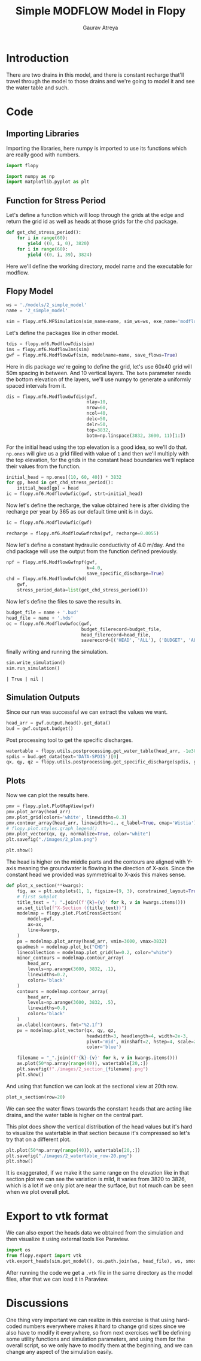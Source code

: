 # -*- org-export-use-babel: nil -*-
#+TITLE: Simple MODFLOW Model in Flopy
#+AUTHOR: Gaurav Atreya
#+LATEX_CLASS: unisubmission
#+LATEX_CLASS_OPTIONS: [titlepage,12pt]

#+OPTIONS: toc:nil

#+LATEX_HEADER: \ClassCode{GEOL 6024}
#+LATEX_HEADER: \ClassName{GroundWater Modeling}
#+LATEX_HEADER: \ActivityType{Project}
#+LATEX_HEADER: \SubmissionType{Report}
#+LATEX_HEADER: \SubmissionNumber{2}
#+LATEX_HEADER: \SubmissionName{Simple Model}
#+LATEX_HEADER: \Author{Gaurav Atreya}
#+LATEX_HEADER: \Mnumber{M14001485}
#+LATEX_HEADER: \Keywords{Groundwater,Modeling,Flopy}

#+TOC: headlines 2
** Table of contents                                         :TOC:noexport:
- [[#introduction][Introduction]]
- [[#code][Code]]
  - [[#importing-libraries][Importing Libraries]]
  - [[#function-for-stress-period][Function for Stress Period]]
  - [[#flopy-model][Flopy Model]]
  - [[#simulation-outputs][Simulation Outputs]]
  - [[#plots][Plots]]
- [[#export-to-vtk-format][Export to vtk format]]
- [[#discussions][Discussions]]

* Introduction
There are two drains in this model, and there is constant recharge that'll travel through the model to those drains and we're going to model it and see the water table and such.


* Code

** Importing Libraries
Importing the libraries, here numpy is imported to use its functions which are really good with numbers.

#+BEGIN_SRC python :results none :exports code :tangle yes
import flopy

import numpy as np
import matplotlib.pyplot as plt
#+END_SRC

** Function for Stress Period
Let's define a function which will loop through the grids at the edge and return the grid id as well as heads at those grids for the chd package.

#+BEGIN_SRC python :results none :exports code :tangle yes
def get_chd_stress_period():
    for i in range(60):
        yield ((0, i, 0), 3820)
    for i in range(60):
        yield ((0, i, 39), 3824)
#+END_SRC

Here we'll define the working directory, model name and the executable for modflow.

** Flopy Model

#+BEGIN_SRC python :results none :exports code :tangle yes
ws = './models/2_simple_model'
name = '2_simple_model'

sim = flopy.mf6.MFSimulation(sim_name=name, sim_ws=ws, exe_name='modflow-mf6')
#+END_SRC

Let's define the packages like in other model.

#+BEGIN_SRC python :results none :exports code :tangle yes
tdis = flopy.mf6.ModflowTdis(sim)
ims = flopy.mf6.ModflowIms(sim)
gwf = flopy.mf6.ModflowGwf(sim, modelname=name, save_flows=True)
#+END_SRC

Here in dis package we're going to define the grid, let's use 60x40 grid will 50m spacing in between. And 10 vertical layers. The ~botm~ parameter needs the bottom elevation of the layers, we'll use numpy to generate a uniformly spaced intervals from it.

#+BEGIN_SRC python :results none :exports code :tangle yes
dis = flopy.mf6.ModflowGwfdis(gwf,
                              nlay=10,
                              nrow=60,
                              ncol=40,
                              delc=50,
                              delr=50,
                              top=3832,
                              botm=np.linspace(3832, 3600, 11)[1:])
#+END_SRC

For the initial head using the top elevation is a good idea, so we'll do that. ~np.ones~ will give us a grid filled with value of ~1~ and then we'll multiply with the top elevation, for the grids in the constant head boundaries we'll replace their values from the function.

#+BEGIN_SRC python :results none :exports code :tangle yes
initial_head = np.ones((10, 60, 40)) * 3832
for gp, head in get_chd_stress_period():
    initial_head[gp] = head
ic = flopy.mf6.ModflowGwfic(gwf, strt=initial_head)
#+END_SRC

Now let's define the recharge, the value obtained here is after dividing the recharge per year by 365 as our default time unit is in days.

#+BEGIN_SRC python :results none :exports code :tangle yes
ic = flopy.mf6.ModflowGwfic(gwf)

recharge = flopy.mf6.ModflowGwfrcha(gwf, recharge=0.0055)
#+END_SRC

Now let's define a constant hydraulic conductivity of 4.0 m/day. And the chd package will use the output from the function defined previously.

#+BEGIN_SRC python :results none :exports code :tangle yes
npf = flopy.mf6.ModflowGwfnpf(gwf,
                              k=4.0,
                              save_specific_discharge=True)
chd = flopy.mf6.ModflowGwfchd(
    gwf,
    stress_period_data=list(get_chd_stress_period()))
#+END_SRC

Now let's define the files to save the results in.

#+BEGIN_SRC python :results none :exports code :tangle yes
budget_file = name + '.bud'
head_file = name + '.hds'
oc = flopy.mf6.ModflowGwfoc(gwf,
                            budget_filerecord=budget_file,
                            head_filerecord=head_file,
                            saverecord=[('HEAD', 'ALL'), ('BUDGET', 'ALL')])
#+END_SRC

finally writing and running the simulation.

#+BEGIN_SRC python :exports both :tangle yes
sim.write_simulation()
sim.run_simulation()
#+END_SRC

#+RESULTS[e733ccb08c295d3e49a8dd30722a13a23f5f37e9]:
#+begin_src text
| True | nil |
#+end_src

** Simulation Outputs

Since our run was successful we can extract the values we want.
#+BEGIN_SRC python :results none :exports code :tangle yes
head_arr = gwf.output.head().get_data()
bud = gwf.output.budget()
#+END_SRC

Post processing tool to get the specific discharges.

#+BEGIN_SRC python :results none :exports code :tangle yes
watertable = flopy.utils.postprocessing.get_water_table(head_arr, -1e30)
spdis = bud.get_data(text='DATA-SPDIS')[0]
qx, qy, qz = flopy.utils.postprocessing.get_specific_discharge(spdis, gwf)
#+END_SRC

** Plots

Now we can plot the results here.

#+BEGIN_SRC python :results none :exports code :tangle yes
pmv = flopy.plot.PlotMapView(gwf)
pmv.plot_array(head_arr)
pmv.plot_grid(colors='white', linewidths=0.3)
pmv.contour_array(head_arr, linewidths=1., c_label=True, cmap='Wistia')
# flopy.plot.styles.graph_legend()
pmv.plot_vector(qx, qy, normalize=True, color="white")
plt.savefig("./images/2_plan.png")

plt.show()
#+END_SRC

[[./images/2_plan.png]]

The head is higher on the middle parts and the contours are aligned with Y-axis meaning the groundwater is flowing in the direction of X-axis. Since the constant head we provided was symmetrical to X-axis this makes sense.

#+BEGIN_SRC python :results none :exports code :tangle yes
def plot_x_section(**kwargs):
    fig, ax = plt.subplots(1, 1, figsize=(9, 3), constrained_layout=True)
    # first subplot
    title_text = "; ".join((f'{k}={v}' for k, v in kwargs.items()))
    ax.set_title(f"X-Section ({title_text})")
    modelmap = flopy.plot.PlotCrossSection(
        model=gwf,
        ax=ax,
        line=kwargs,
    )
    pa = modelmap.plot_array(head_arr, vmin=3600, vmax=3832)
    quadmesh = modelmap.plot_bc("CHD")
    linecollection = modelmap.plot_grid(lw=0.2, color="white")
    minor_contours = modelmap.contour_array(
        head_arr,
        levels=np.arange(3600, 3832, .1),
        linewidths=0.2,
        colors='black'
    )
    contours = modelmap.contour_array(
        head_arr,
        levels=np.arange(3600, 3832, .5),
        linewidths=0.8,
        colors='black'
    )
    ax.clabel(contours, fmt="%2.1f")
    pv = modelmap.plot_vector(qx, qy, qz,
                              headwidth=3, headlength=4, width=2e-3,
                              pivot='mid', minshaft=2, hstep=4, scale=2,
                              color='blue')

    filename = "_".join((f'{k}-{v}' for k, v in kwargs.items()))
    ax.plot(50*np.array(range(40)), watertable[20,:])
    plt.savefig(f"./images/2_section_{filename}.png")
    plt.show()
#+END_SRC

And using that function we can look at the sectional view at 20th row.

#+BEGIN_SRC python :results none :exports code :tangle yes
plot_x_section(row=20)
#+END_SRC

[[./images/2_section_row-20.png]]

We can see the water flows towards the constant heads that are acting like drains, and the water table is higher on the central part.

This plot does show the vertical distribution of the head values but it's hard to visualize the watertable in that section because it's compressed so let's try that on a different plot.

#+BEGIN_SRC python :results none :exports code :tangle yes
plt.plot(50*np.array(range(40)), watertable[20,:])
plt.savefig("./images/2_watertable_row-20.png")
plt.show()
#+END_SRC

[[./images/2_watertable_row-20.png]]

It is exaggerated, if we make it the same range on the elevation like in that section plot we can see the variation is mild, it varies from 3820 to 3826, which is a lot if we only plot are near the surface, but not much can be seen when we plot overall plot. 


* Export to vtk format

We can also export the heads data we obtained from the simulation and then visualize it using external tools like Paraview.

#+begin_src python :results none
import os
from flopy.export import vtk
vtk.export_heads(sim.get_model(), os.path.join(ws, head_file), ws, smooth=False, kstpkper=[(0,0)], point_scalars=False, nanval=-1e30)
#+end_src

After running the code we get a ~.vtk~ file in the same directory as the model files, after that we can load it in Paraview.
# TODO

* Discussions
One thing very important we can realize in this exercise is that using hard-coded numbers everywhere makes it hard to change grid sizes since we also have to modify it everywhere, so from next exercises we'll be defining some utility functions and simulation parameters, and using them for the overall script, so we only have to modify them at the beginning, and we can change any aspect of the simulation easily.
